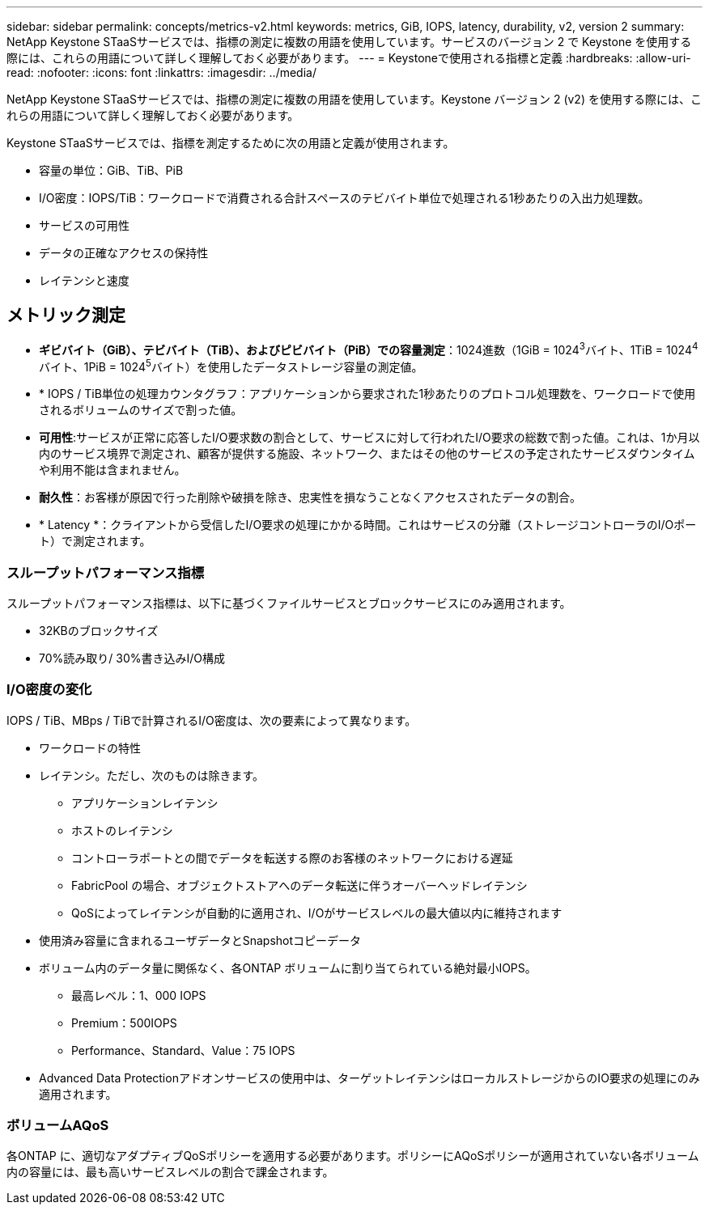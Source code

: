 ---
sidebar: sidebar 
permalink: concepts/metrics-v2.html 
keywords: metrics, GiB, IOPS, latency, durability, v2, version 2 
summary: NetApp Keystone STaaSサービスでは、指標の測定に複数の用語を使用しています。サービスのバージョン 2 で Keystone を使用する際には、これらの用語について詳しく理解しておく必要があります。 
---
= Keystoneで使用される指標と定義
:hardbreaks:
:allow-uri-read: 
:nofooter: 
:icons: font
:linkattrs: 
:imagesdir: ../media/


[role="lead"]
NetApp Keystone STaaSサービスでは、指標の測定に複数の用語を使用しています。Keystone バージョン 2 (v2) を使用する際には、これらの用語について詳しく理解しておく必要があります。

Keystone STaaSサービスでは、指標を測定するために次の用語と定義が使用されます。

* 容量の単位：GiB、TiB、PiB
* I/O密度：IOPS/TiB：ワークロードで消費される合計スペースのテビバイト単位で処理される1秒あたりの入出力処理数。
* サービスの可用性
* データの正確なアクセスの保持性
* レイテンシと速度




== メトリック測定

* *ギビバイト（GiB）、テビバイト（TiB）、およびピビバイト（PiB）での容量測定*：1024進数（1GiB = 1024^3^バイト、1TiB = 1024^4^バイト、1PiB = 1024^5^バイト）を使用したデータストレージ容量の測定値。
* * IOPS / TiB単位の処理カウンタグラフ：アプリケーションから要求された1秒あたりのプロトコル処理数を、ワークロードで使用されるボリュームのサイズで割った値。
* *可用性*:サービスが正常に応答したI/O要求数の割合として、サービスに対して行われたI/O要求の総数で割った値。これは、1か月以内のサービス境界で測定され、顧客が提供する施設、ネットワーク、またはその他のサービスの予定されたサービスダウンタイムや利用不能は含まれません。
* *耐久性*：お客様が原因で行った削除や破損を除き、忠実性を損なうことなくアクセスされたデータの割合。
* * Latency *：クライアントから受信したI/O要求の処理にかかる時間。これはサービスの分離（ストレージコントローラのI/Oポート）で測定されます。




=== スループットパフォーマンス指標

スループットパフォーマンス指標は、以下に基づくファイルサービスとブロックサービスにのみ適用されます。

* 32KBのブロックサイズ
* 70%読み取り/ 30%書き込みI/O構成




=== I/O密度の変化

IOPS / TiB、MBps / TiBで計算されるI/O密度は、次の要素によって異なります。

* ワークロードの特性
* レイテンシ。ただし、次のものは除きます。
+
** アプリケーションレイテンシ
** ホストのレイテンシ
** コントローラポートとの間でデータを転送する際のお客様のネットワークにおける遅延
** FabricPool の場合、オブジェクトストアへのデータ転送に伴うオーバーヘッドレイテンシ
** QoSによってレイテンシが自動的に適用され、I/Oがサービスレベルの最大値以内に維持されます


* 使用済み容量に含まれるユーザデータとSnapshotコピーデータ
* ボリューム内のデータ量に関係なく、各ONTAP ボリュームに割り当てられている絶対最小IOPS。
+
** 最高レベル：1、000 IOPS
** Premium：500IOPS
** Performance、Standard、Value：75 IOPS


* Advanced Data Protectionアドオンサービスの使用中は、ターゲットレイテンシはローカルストレージからのIO要求の処理にのみ適用されます。




=== ボリュームAQoS

各ONTAP に、適切なアダプティブQoSポリシーを適用する必要があります。ポリシーにAQoSポリシーが適用されていない各ボリューム内の容量には、最も高いサービスレベルの割合で課金されます。
